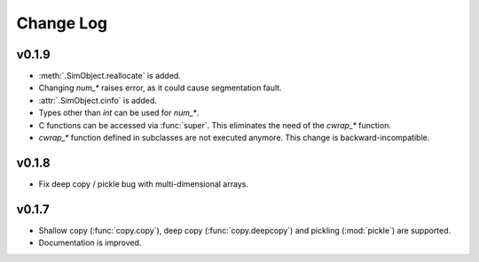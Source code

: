 Change Log
==========

v0.1.9
------

- :meth:`.SimObject.reallocate` is added.
- Changing `num_*` raises error, as it could cause segmentation fault.
- :attr:`.SimObject.cinfo` is added.
- Types other than `int` can be used for `num_*`.
- C functions can be accessed via :func:`super`.  This eliminates the
  need of the `cwrap_*` function.
- `cwrap_*` function defined in subclasses are not executed anymore.
  This change is backward-incompatible.

  .. so maybe this is a good timing for bumping to 0.2?

v0.1.8
------

- Fix deep copy / pickle bug with multi-dimensional arrays.

v0.1.7
------

- Shallow copy (:func:`copy.copy`), deep copy (:func:`copy.deepcopy`)
  and pickling (:mod:`pickle`) are supported.
- Documentation is improved.
